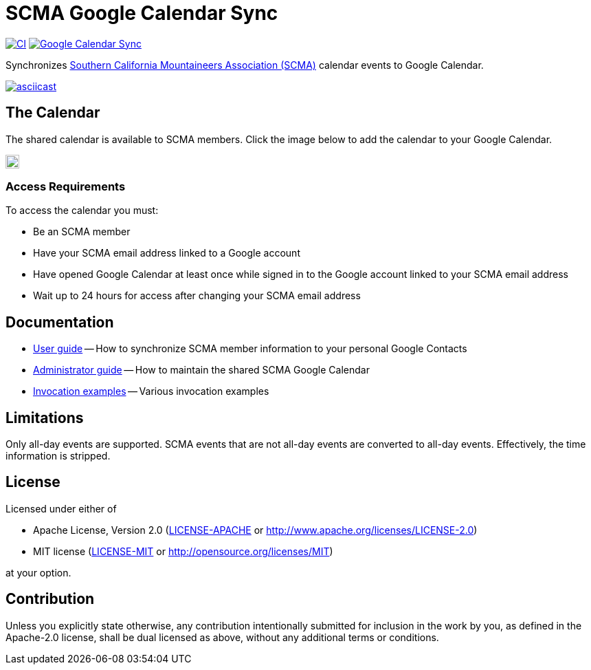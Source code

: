 = SCMA Google Calendar Sync

image:https://github.com/rfdonnelly/scma-gcal-sync/actions/workflows/ci.yml/badge.svg[CI, link=https://github.com/rfdonnelly/scma-gcal-sync/actions/workflows/ci.yml]
image:https://github.com/rfdonnelly/scma-gcal-sync/actions/workflows/shared-calendar-sync.yml/badge.svg[Google Calendar Sync, link=https://github.com/rfdonnelly/scma-gcal-sync/actions/workflows/shared-calendar-sync.yml]

Synchronizes link:https://rockclimbing.org[Southern California Mountaineers Association (SCMA)] calendar events to Google Calendar.

[link=https://asciinema.org/a/3jH3c0B7XrRf1gimik3AkOJYY]
image::https://asciinema.org/a/3jH3c0B7XrRf1gimik3AkOJYY.svg[asciicast]

== The Calendar

The shared calendar is available to SCMA members.
Click the image below to add the calendar to your Google Calendar.

image::images/add-to-google-calendar.png[Add to Google Calendar, height=20, link=https://calendar.google.com/calendar/u/0/r?cid=07i8hndd8k4a4ubhicqie9sak4%40group.calendar.google.com]

=== Access Requirements

To access the calendar you must:

* Be an SCMA member
* Have your SCMA email address linked to a Google account
* Have opened Google Calendar at least once while signed in to the Google account linked to your SCMA email address
* Wait up to 24 hours for access after changing your SCMA email address

== Documentation

* link:docs/user-guide.adoc[User guide] -- How to synchronize SCMA member information to your personal Google Contacts
* link:docs/admin-guide.adoc[Administrator guide] -- How to maintain the shared SCMA Google Calendar
* link:docs/examples.adoc[Invocation examples] -- Various invocation examples

== Limitations

Only all-day events are supported.
SCMA events that are not all-day events are converted to all-day events.
Effectively, the time information is stripped.

== License

Licensed under either of

* Apache License, Version 2.0 (link:LICENSE-APACHE[LICENSE-APACHE] or http://www.apache.org/licenses/LICENSE-2.0)
* MIT license (link:LICENSE-MIT[LICENSE-MIT] or http://opensource.org/licenses/MIT)

at your option.

== Contribution

Unless you explicitly state otherwise, any contribution intentionally submitted for inclusion in the work by you, as defined in the Apache-2.0 license, shall be dual licensed as above, without any additional terms or conditions.
